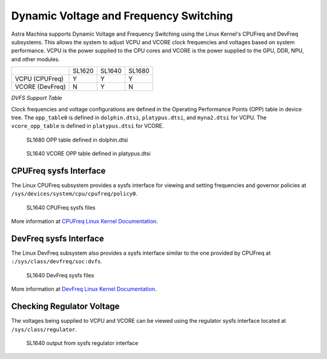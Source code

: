 =======================================
Dynamic Voltage and Frequency Switching
=======================================

Astra Machina supports Dynamic Voltage and Frequency Switching using the Linux Kernel's CPUFreq and DevFreq subsystems. This allows
the system to adjust VCPU and VCORE clock frequencies and voltages based on system performance. VCPU is the power supplied to the
CPU cores and VCORE is the power supplied to the GPU, DDR, NPU, and other modules.

+-----------------+----------+----------+----------+
|                 |  SL1620  |  SL1640  |  SL1680  |
+-----------------+----------+----------+----------+
| VCPU (CPUFreq)  |    Y     |    Y     |     Y    |
+-----------------+----------+----------+----------+
| VCORE (DevFreq) |    N     |    Y     |    N     |
+-----------------+----------+----------+----------+

*DVFS Support Table*

Clock frequencies and voltage configurations are defined in the Operating Performance Points (OPP) table in device tree. The ``opp_table0``
is defined in ``dolphin.dtsi``, ``platypus.dtsi``, and ``myna2.dtsi`` for VCPU. The ``vcore_opp_table`` is defined in ``platypus.dtsi`` for VCORE.

.. figure:: media/sl1680-opp-table.png

    SL1680 OPP table defined in dolphin.dtsi

.. figure:: media/sl1640-vcore-opp-table.png

    SL1640 VCORE OPP table defined in platypus.dtsi

CPUFreq sysfs Interface
-----------------------

The Linux CPUFreq subsystem provides a sysfs interface for viewing and setting frequencies and governor policies at ``/sys/devices/system/cpu/cpufreq/policy0``.

.. figure:: media/sl1640-cpufreq-sysfs.png

    SL1640 CPUFreq sysfs files

More information at `CPUFreq Linux Kernel Documentation <https://www.kernel.org/doc/html/v5.15/admin-guide/pm/cpufreq.html>`__.

DevFreq sysfs Interface
-----------------------

The Linux DevFreq subsystem also provides a sysfs interface similar to the one provided by CPUFreq at ``:/sys/class/devfreq/soc:dvfs``. 

.. figure:: media/sl1640-devfreq-sysfs.png

    SL1640 DevFreq sysfs files

More information at `DevFreq Linux Kernel Documentation <https://www.kernel.org/doc/Documentation/ABI/testing/sysfs-class-devfreq>`__.

Checking Regulator Voltage
--------------------------

The voltages being supplied to VCPU and VCORE can be viewed using the regulator sysfs interface located at ``/sys/class/regulator``.

.. figure:: media/sl1640-regulators.png

    SL1640 output from sysfs regulator interface